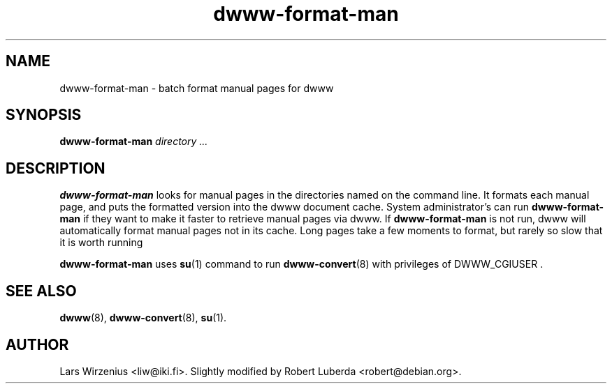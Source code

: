.\" "@(#)dwww:$Id: dwww-format-man.8,v 1.8 2002/01/29 20:37:30 robert Exp $"
.\" 
.TH dwww-format-man 8 "January 29th, 2002" "dwww 1.7.1" "Debian"
.SH NAME
dwww\-format\-man \- batch format manual pages for dwww
.SH SYNOPSIS
.B dwww-format-man
.I directory
.I ...
.SH DESCRIPTION
.B dwww-format-man
looks for manual pages in the directories named on the command line.
It formats each manual page, and puts the formatted version into the
dwww document cache.
System administrator's can run
.B dwww-format-man
if they want to make it faster to retrieve manual pages via dwww.
If
.B dwww-format-man
is not run, dwww will automatically format manual pages not in its cache.
Long pages take a few moments to format,
but rarely so slow that it is worth running
.PP
.B dwww-format-man 
uses
.BR su (1)
command to run 
.BR dwww-convert (8)
with privileges of DWWW_CGIUSER .
.SH "SEE ALSO"
.BR dwww (8), 
.BR dwww-convert (8),
.BR su (1).
.SH AUTHOR
Lars Wirzenius <liw@iki.fi>.
Slightly modified by Robert Luberda <robert@debian.org>.
